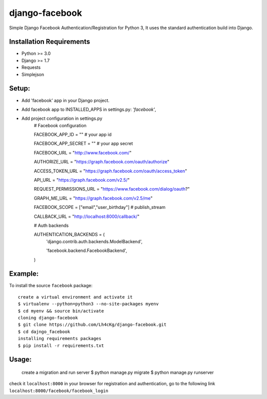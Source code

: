 ==================
 django-facebook
==================
Simple Django Facebook Authentication/Registration for Python 3, It uses the standard authentication build into Django.

Installation Requirements
--------------------------
* Python >= 3.0
* Django >= 1.7
* Requests 
* Simplejson

Setup:
--------

* Add 'facebook' app in your Django project.
* Add facebook app to INSTALLED_APPS in settings.py: `'facebook'`,
* Add project configuration in settings.py
	# Facebook configuration

	FACEBOOK_APP_ID = "" # your app id

	FACEBOOK_APP_SECRET = "" # your app secret

	FACEBOOK_URL = "http://www.facebook.com/"
	
	AUTHORIZE_URL = "https://graph.facebook.com/oauth/authorize"
	
	ACCESS_TOKEN_URL = "https://graph.facebook.com/oauth/access_token"
	
	API_URL = "https://graph.facebook.com/v2.5/"
	
	REQUEST_PERMISSIONS_URL = "https://www.facebook.com/dialog/oauth?"
	
	GRAPH_ME_URL = "https://graph.facebook.com/v2.5/me"
	
	FACEBOOK_SCOPE = ["email","user_birthday"] # publish_stream
	
	CALLBACK_URL = "http://localhost:8000/callback/"

	# Auth backends

	AUTHENTICATION_BACKENDS = (
	    'django.contrib.auth.backends.ModelBackend',

	    'facebook.backend.FacebookBackend',
	)
		
	

Example:
----------
To install the source ``facebook`` package::
	
	create a virtual environment and activate it	
	$ virtualenv --python=python3 --no-site-packages myenv
	$ cd myenv && source bin/activate 
	cloning django-facebook
	$ git clone https://github.com/Lh4cKg/django-facebook.git
	$ cd dajngo_facebook
	installing requirements packages
	$ pip install -r requirements.txt

Usage:
--------

	create a migration and run server
	$ python manage.py migrate
	$ python manage.py runserver

check it ``localhost:8000`` in your browser
for registration and authentication, go to the following link ``localhost:8000/facebook/facebook_login``



